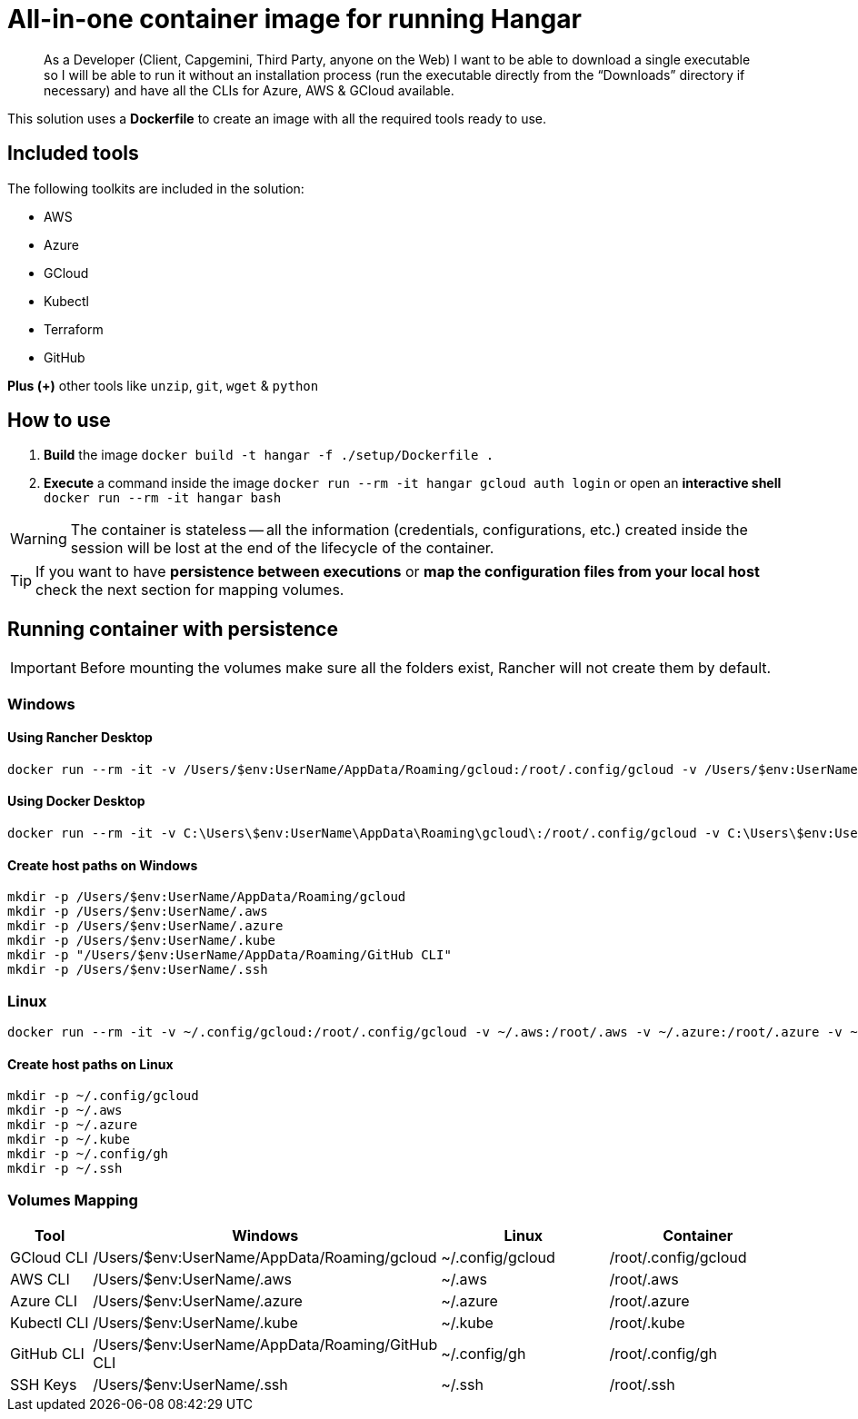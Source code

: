 # All-in-one container image for running Hangar

____
As a Developer (Client, Capgemini, Third Party, anyone on the Web) I want to be able to download a single executable so I will be able to run it without an installation process (run the executable directly from the “Downloads” directory if necessary) and have all the CLIs for Azure, AWS & GCloud available.
____


This solution uses a *Dockerfile* to create an image with all the required tools ready to use. 


## Included tools

The following toolkits are included in the solution:

- AWS 
- Azure 
- GCloud 
- Kubectl
- Terraform 
- GitHub

**Plus (+)** other tools like `unzip`, `git`, `wget` & `python`

## How to use

. **Build** the image `docker build -t hangar -f ./setup/Dockerfile .`
. **Execute** a command inside the image `docker run --rm -it hangar gcloud auth login` or open an **interactive shell** `docker run --rm -it hangar bash`

WARNING: The container is stateless -- all the information (credentials, configurations, etc.) created inside the session will be lost at the end of the lifecycle of the container. 


TIP: If you want to have **persistence between executions** or **map the configuration files from your local host** check the next section for mapping volumes.

## Running container with persistence

IMPORTANT: Before mounting the volumes make sure all the folders exist, Rancher will not create them by default. 

### Windows

#### Using Rancher Desktop
```
docker run --rm -it -v /Users/$env:UserName/AppData/Roaming/gcloud:/root/.config/gcloud -v /Users/$env:UserName/.aws:/root/.aws -v /Users/$env:UserName/.azure:/root/.azure -v /Users/$env:UserName/.kube:/root/.kube -v "/Users/$env:UserName/AppData/Roaming/GitHub CLI:/root/.config/gh" -v /Users/$env:UserName/.ssh:/root/.ssh hangar bash
```

#### Using Docker Desktop
```
docker run --rm -it -v C:\Users\$env:UserName\AppData\Roaming\gcloud\:/root/.config/gcloud -v C:\Users\$env:UserName\.aws:/root/.aws -v C:\Users\$env:UserName\.azure:/root/.azure -v C:\Users\$env:UserName\.kube:/root/.kube -v "C:\Users\$env:UserName\AppData\Roaming\GitHub CLI:/root/.config/gh" -v C:\Users\$env:UserName\.ssh:/root/.ssh hangar bash
```

#### Create host paths on Windows
```
mkdir -p /Users/$env:UserName/AppData/Roaming/gcloud
mkdir -p /Users/$env:UserName/.aws
mkdir -p /Users/$env:UserName/.azure
mkdir -p /Users/$env:UserName/.kube
mkdir -p "/Users/$env:UserName/AppData/Roaming/GitHub CLI"
mkdir -p /Users/$env:UserName/.ssh
```

### Linux

```
docker run --rm -it -v ~/.config/gcloud:/root/.config/gcloud -v ~/.aws:/root/.aws -v ~/.azure:/root/.azure -v ~/.kube:/root/.kube -v ~/.config/gh:/root/.config/gh -v ~/.ssh:/root/.ssh hangar bash
```

#### Create host paths on Linux
```
mkdir -p ~/.config/gcloud
mkdir -p ~/.aws
mkdir -p ~/.azure
mkdir -p ~/.kube
mkdir -p ~/.config/gh
mkdir -p ~/.ssh
```

### Volumes Mapping

[cols="1,2,2,2"]
|===
|Tool|Windows|Linux|Container

|GCloud CLI
|/Users/$env:UserName/AppData/Roaming/gcloud
|~/.config/gcloud
|/root/.config/gcloud

|AWS CLI
|/Users/$env:UserName/.aws
|~/.aws
|/root/.aws

|Azure CLI
|/Users/$env:UserName/.azure
|~/.azure
|/root/.azure

|Kubectl CLI
|/Users/$env:UserName/.kube
|~/.kube
|/root/.kube

|GitHub CLI
|/Users/$env:UserName/AppData/Roaming/GitHub CLI
|~/.config/gh
|/root/.config/gh

|SSH Keys
|/Users/$env:UserName/.ssh
|~/.ssh
|/root/.ssh

|===
